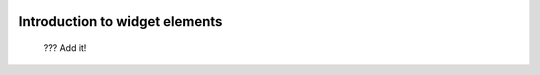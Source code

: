 	.. _genro-widgets-introduction:

=================================
 Introduction to widget elements
=================================

	??? Add it!